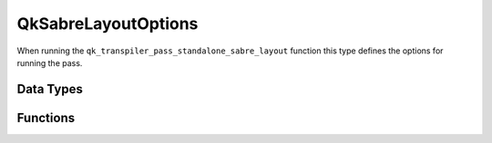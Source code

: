 ====================
QkSabreLayoutOptions
====================

When running the ``qk_transpiler_pass_standalone_sabre_layout`` function this type defines the options for running the pass.

Data Types
==========

.. doxygenstruct:: QkSabreLayoutOptions
   :members:

Functions
=========

.. doxygengroup:: QkSabreLayoutOptions
   :members:
   :content-only:
